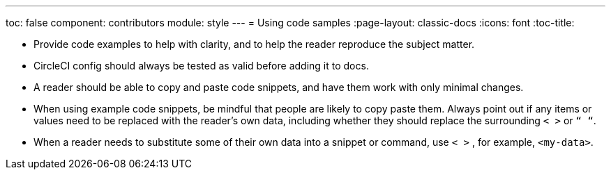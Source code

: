---
toc: false
component: contributors
module: style
---
= Using code samples
:page-layout: classic-docs
:icons: font
:toc-title:


* Provide code examples to help with clarity, and to help the reader reproduce the subject matter.

* CircleCI config should always be tested as valid before adding it to docs.

* A reader should be able to copy and paste code snippets, and have them work with only minimal changes.

* When using example code snippets, be mindful that people are likely to copy paste them. Always point out if any items or values need to be replaced with the reader’s own data, including whether they should replace the surrounding `< >` or `“ “`.

* When a reader needs to substitute some of their own data into a snippet or command, use `< >` , for example, `<my-data>`.
